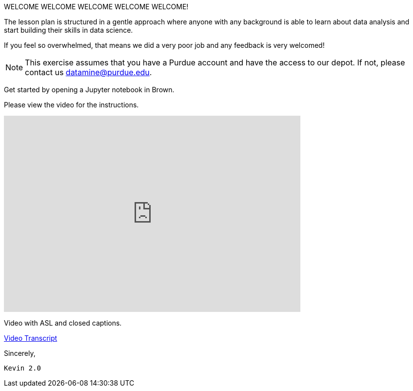 WELCOME WELCOME WELCOME WELCOME WELCOME!


The lesson plan is structured in a gentle approach where anyone with any background is able to learn about data analysis and start building their skills in data science. 

If you feel so overwhelmed, that means we did a very poor job and any feedback is very welcomed! 

[NOTE]
====
This exercise assumes that you have a Purdue account and have the access to our depot. If not, please contact us datamine@purdue.edu. 
====

Get started by opening a Jupyter notebook in Brown. 

Please view the video for the instructions.
++++
<iframe id="kaltura_player" src="https://cdnapisec.kaltura.com/p/983291/sp/98329100/embedIframeJs/uiconf_id/29134031/partner_id/983291?iframeembed=true&playerId=kaltura_player&entry_id=1_rqcgh4rs&flashvars[streamerType]=auto&amp;flashvars[localizationCode]=en&amp;flashvars[leadWithHTML5]=true&amp;flashvars[sideBarContainer.plugin]=true&amp;flashvars[sideBarContainer.position]=left&amp;flashvars[sideBarContainer.clickToClose]=true&amp;flashvars[chapters.plugin]=true&amp;flashvars[chapters.layout]=vertical&amp;flashvars[chapters.thumbnailRotator]=false&amp;flashvars[streamSelector.plugin]=true&amp;flashvars[EmbedPlayer.SpinnerTarget]=videoHolder&amp;flashvars[dualScreen.plugin]=true&amp;flashvars[Kaltura.addCrossoriginToIframe]=true&amp;&wid=1_la6qsg5v" width="608" height="402" allowfullscreen webkitallowfullscreen mozAllowFullScreen allow="autoplay *; fullscreen *; encrypted-media *" sandbox="allow-forms allow-same-origin allow-scripts allow-top-navigation allow-pointer-lock allow-popups allow-modals allow-orientation-lock allow-popups-to-escape-sandbox allow-presentation allow-top-navigation-by-user-activation" frameborder="0" title="TDM-BrownAccess-ASL"></iframe>
++++

Video with ASL and closed captions.

link:{attachmentsdir}/video-transcript-brown-access.txt[Video Transcript]


Sincerely, 

 Kevin 2.0
